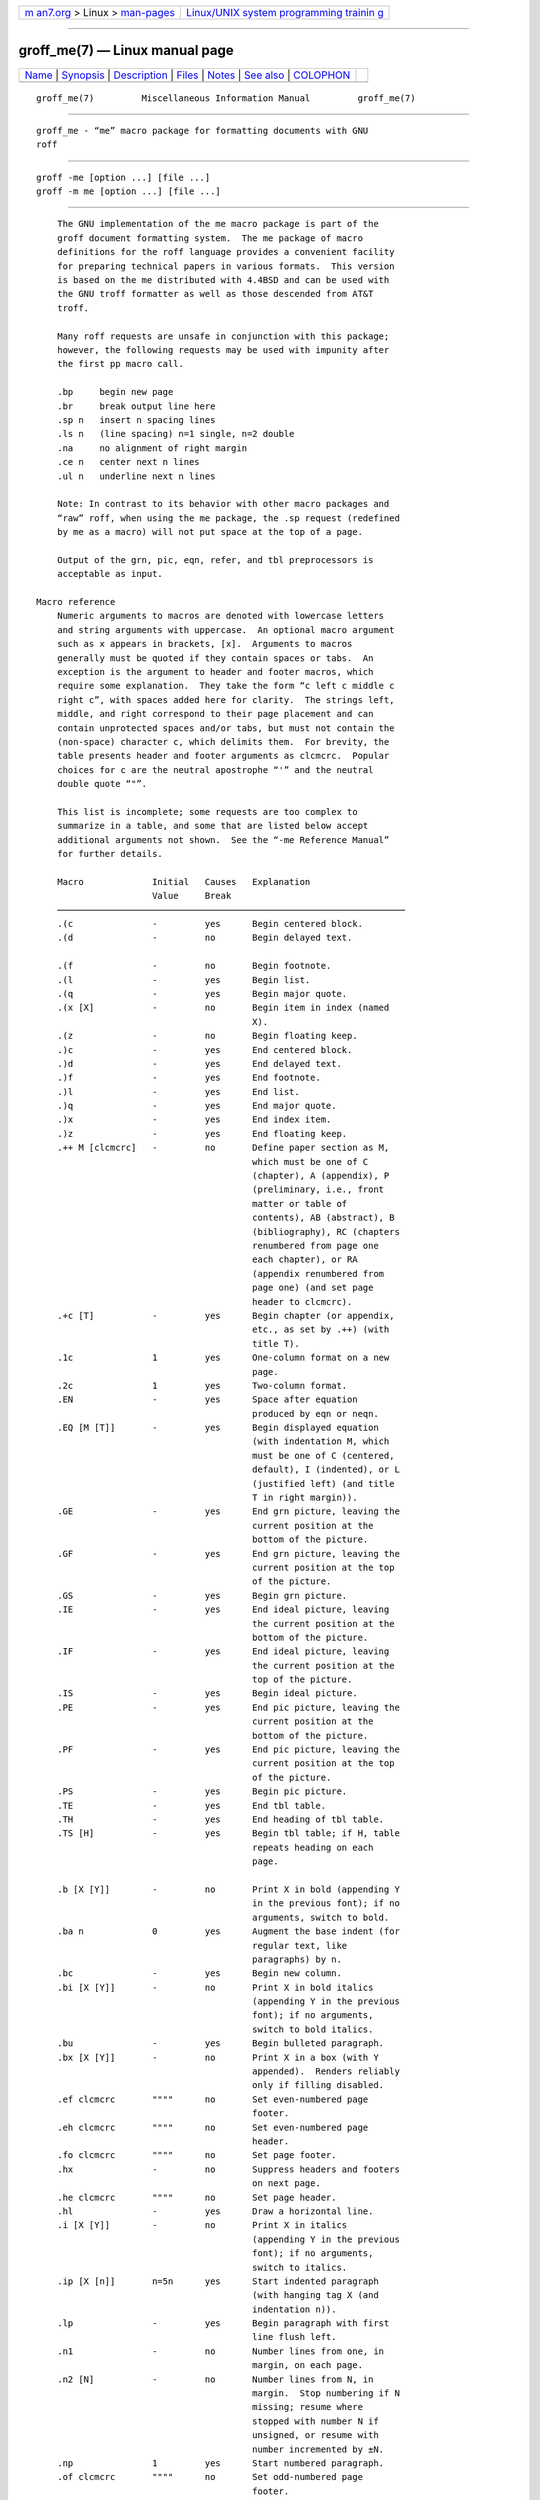 .. container:: page-top

.. container:: nav-bar

   +----------------------------------+----------------------------------+
   | `m                               | `Linux/UNIX system programming   |
   | an7.org <../../../index.html>`__ | trainin                          |
   | > Linux >                        | g <http://man7.org/training/>`__ |
   | `man-pages <../index.html>`__    |                                  |
   +----------------------------------+----------------------------------+

--------------

groff_me(7) — Linux manual page
===============================

+-----------------------------------+-----------------------------------+
| `Name <#Name>`__ \|               |                                   |
| `Synopsis <#Synopsis>`__ \|       |                                   |
| `Description <#Description>`__ \| |                                   |
| `Files <#Files>`__ \|             |                                   |
| `Notes <#Notes>`__ \|             |                                   |
| `See also <#See_also>`__ \|       |                                   |
| `COLOPHON <#COLOPHON>`__          |                                   |
+-----------------------------------+-----------------------------------+
| .. container:: man-search-box     |                                   |
+-----------------------------------+-----------------------------------+

::

   groff_me(7)         Miscellaneous Information Manual         groff_me(7)


-------------------------------------------------

::

          groff_me - “me” macro package for formatting documents with GNU
          roff


---------------------------------------------------------

::

          groff -me [option ...] [file ...]
          groff -m me [option ...] [file ...]


---------------------------------------------------------------

::

          The GNU implementation of the me macro package is part of the
          groff document formatting system.  The me package of macro
          definitions for the roff language provides a convenient facility
          for preparing technical papers in various formats.  This version
          is based on the me distributed with 4.4BSD and can be used with
          the GNU troff formatter as well as those descended from AT&T
          troff.

          Many roff requests are unsafe in conjunction with this package;
          however, the following requests may be used with impunity after
          the first pp macro call.

          .bp     begin new page
          .br     break output line here
          .sp n   insert n spacing lines
          .ls n   (line spacing) n=1 single, n=2 double
          .na     no alignment of right margin
          .ce n   center next n lines
          .ul n   underline next n lines

          Note: In contrast to its behavior with other macro packages and
          “raw” roff, when using the me package, the .sp request (redefined
          by me as a macro) will not put space at the top of a page.

          Output of the grn, pic, eqn, refer, and tbl preprocessors is
          acceptable as input.

      Macro reference
          Numeric arguments to macros are denoted with lowercase letters
          and string arguments with uppercase.  An optional macro argument
          such as x appears in brackets, [x].  Arguments to macros
          generally must be quoted if they contain spaces or tabs.  An
          exception is the argument to header and footer macros, which
          require some explanation.  They take the form “c left c middle c
          right c”, with spaces added here for clarity.  The strings left,
          middle, and right correspond to their page placement and can
          contain unprotected spaces and/or tabs, but must not contain the
          (non-space) character c, which delimits them.  For brevity, the
          table presents header and footer arguments as clcmcrc.  Popular
          choices for c are the neutral apostrophe “'” and the neutral
          double quote “"”.

          This list is incomplete; some requests are too complex to
          summarize in a table, and some that are listed below accept
          additional arguments not shown.  See the “-me Reference Manual”
          for further details.

          Macro             Initial   Causes   Explanation
                            Value     Break
          ──────────────────────────────────────────────────────────────────
          .(c               -         yes      Begin centered block.
          .(d               -         no       Begin delayed text.

          .(f               -         no       Begin footnote.
          .(l               -         yes      Begin list.
          .(q               -         yes      Begin major quote.
          .(x [X]           -         no       Begin item in index (named
                                               X).
          .(z               -         no       Begin floating keep.
          .)c               -         yes      End centered block.
          .)d               -         yes      End delayed text.
          .)f               -         yes      End footnote.
          .)l               -         yes      End list.
          .)q               -         yes      End major quote.
          .)x               -         yes      End index item.
          .)z               -         yes      End floating keep.
          .++ M [clcmcrc]   -         no       Define paper section as M,
                                               which must be one of C
                                               (chapter), A (appendix), P
                                               (preliminary, i.e., front
                                               matter or table of
                                               contents), AB (abstract), B
                                               (bibliography), RC (chapters
                                               renumbered from page one
                                               each chapter), or RA
                                               (appendix renumbered from
                                               page one) (and set page
                                               header to clcmcrc).
          .+c [T]           -         yes      Begin chapter (or appendix,
                                               etc., as set by .++) (with
                                               title T).
          .1c               1         yes      One-column format on a new
                                               page.
          .2c               1         yes      Two-column format.
          .EN               -         yes      Space after equation
                                               produced by eqn or neqn.
          .EQ [M [T]]       -         yes      Begin displayed equation
                                               (with indentation M, which
                                               must be one of C (centered,
                                               default), I (indented), or L
                                               (justified left) (and title
                                               T in right margin)).
          .GE               -         yes      End grn picture, leaving the
                                               current position at the
                                               bottom of the picture.
          .GF               -         yes      End grn picture, leaving the
                                               current position at the top
                                               of the picture.
          .GS               -         yes      Begin grn picture.
          .IE               -         yes      End ideal picture, leaving
                                               the current position at the
                                               bottom of the picture.
          .IF               -         yes      End ideal picture, leaving
                                               the current position at the
                                               top of the picture.
          .IS               -         yes      Begin ideal picture.
          .PE               -         yes      End pic picture, leaving the
                                               current position at the
                                               bottom of the picture.
          .PF               -         yes      End pic picture, leaving the
                                               current position at the top
                                               of the picture.
          .PS               -         yes      Begin pic picture.
          .TE               -         yes      End tbl table.
          .TH               -         yes      End heading of tbl table.
          .TS [H]           -         yes      Begin tbl table; if H, table
                                               repeats heading on each
                                               page.

          .b [X [Y]]        -         no       Print X in bold (appending Y
                                               in the previous font); if no
                                               arguments, switch to bold.
          .ba n             0         yes      Augment the base indent (for
                                               regular text, like
                                               paragraphs) by n.
          .bc               -         yes      Begin new column.
          .bi [X [Y]]       -         no       Print X in bold italics
                                               (appending Y in the previous
                                               font); if no arguments,
                                               switch to bold italics.
          .bu               -         yes      Begin bulleted paragraph.
          .bx [X [Y]]       -         no       Print X in a box (with Y
                                               appended).  Renders reliably
                                               only if filling disabled.
          .ef clcmcrc       """"      no       Set even-numbered page
                                               footer.
          .eh clcmcrc       """"      no       Set even-numbered page
                                               header.
          .fo clcmcrc       """"      no       Set page footer.
          .hx               -         no       Suppress headers and footers
                                               on next page.
          .he clcmcrc       """"      no       Set page header.
          .hl               -         yes      Draw a horizontal line.
          .i [X [Y]]        -         no       Print X in italics
                                               (appending Y in the previous
                                               font); if no arguments,
                                               switch to italics.
          .ip [X [n]]       n=5n      yes      Start indented paragraph
                                               (with hanging tag X (and
                                               indentation n)).
          .lp               -         yes      Begin paragraph with first
                                               line flush left.
          .n1               -         no       Number lines from one, in
                                               margin, on each page.
          .n2 [N]           -         no       Number lines from N, in
                                               margin.  Stop numbering if N
                                               missing; resume where
                                               stopped with number N if
                                               unsigned, or resume with
                                               number incremented by ±N.
          .np               1         yes      Start numbered paragraph.
          .of clcmcrc       """"      no       Set odd-numbered page
                                               footer.
          .oh clcmcrc       """"      no       Set odd-numbered page
                                               header.
          .pd               -         yes      Print delayed text.
          .pp               -         yes      Begin paragraph with
                                               indented first line.
          .r [X [Y]]        -         no       Print X in roman (appending
                                               Y in the previous font); if
                                               no arguments, switch to
                                               roman.
          .re               0.5i      no       Reset tabs to default
                                               values.
          .sh [n [T]]       n=1       yes      Start numbered section;
                                               print section number (set to
                                               n (and title T)) in bold.
          .sk               -         no       Leave the next page blank.
                                               Only one page is remembered
                                               ahead.
          .sm X [Y]         -         no       Print X in a smaller point
                                               size (appending Y at the
                                               previous size).

          .sz n             10p       no       Augment the point size by n
                                               points.
          .tp               -         yes      Begin title page.
          .u X [Y]          -         no       Underline X (appending Y
                                               without underlining).
                                               Renders reliably only if
                                               filling disabled.
          .uh [T]           -         yes      Start unnumbered section
                                               (and print title T in bold).
          .xp [X]           -         no       Print index (named X).


---------------------------------------------------

::

          /usr/local/share/groff/1.23.0/tmac/me.tmac (a wrapper file for
          e.tmac)
          /usr/local/share/groff/1.23.0/tmac/e.tmac


---------------------------------------------------

::

          Early roff macro packages limited themselves to a single-letter
          namespace (mm, ms, mv, mn, and so on).  The “e” in “me” stands
          for “Eric P. Allman”, who wrote the macro package and the
          original technical papers documenting it while an undergraduate
          at the University of California.


---------------------------------------------------------

::

          Two manuals are available in source and rendered form.  On your
          system, they may be compressed and/or available in additional
          formats.

          /usr/local/share/doc/groff-1.23.0/meintro.me
          /usr/local/share/doc/groff-1.23.0/meintro.ps
                 is “Writing Papers with Groff Using -me”, by Eric P.
                 Allman and James Clark.

          /usr/local/share/doc/groff-1.23.0/meref.me
          /usr/local/share/doc/groff-1.23.0/meref.ps
                 is the “-me Reference Manual”, by Eric P. Allman and James
                 Clark.

          Groff: The GNU Implementation of troff, by Trent A. Fisher and
          Werner Lemberg, is the primary groff manual.  You can browse it
          interactively with “info groff”.

          For preprocessors supported by me, see eqn(1), grn(1), pic(1),
          refer(1), and tbl(1).

          groff(1), troff(1)

COLOPHON
---------------------------------------------------------

::

          This page is part of the groff (GNU troff) project.  Information
          about the project can be found at 
          ⟨http://www.gnu.org/software/groff/⟩.  If you have a bug report
          for this manual page, see ⟨http://www.gnu.org/software/groff/⟩.
          This page was obtained from the project's upstream Git repository
          ⟨https://git.savannah.gnu.org/git/groff.git⟩ on 2021-08-27.  (At
          that time, the date of the most recent commit that was found in
          the repository was 2021-08-23.)  If you discover any rendering
          problems in this HTML version of the page, or you believe there
          is a better or more up-to-date source for the page, or you have
          corrections or improvements to the information in this COLOPHON
          (which is not part of the original manual page), send a mail to
          man-pages@man7.org

   groff 1.23.0.rc1.654-4e1db-dir1t9yAugust 2021                  groff_me(7)

--------------

Pages that refer to this page: `groff(1) <../man1/groff.1.html>`__, 
`groff_tmac(5) <../man5/groff_tmac.5.html>`__

--------------

--------------

.. container:: footer

   +-----------------------+-----------------------+-----------------------+
   | HTML rendering        |                       | |Cover of TLPI|       |
   | created 2021-08-27 by |                       |                       |
   | `Michael              |                       |                       |
   | Ker                   |                       |                       |
   | risk <https://man7.or |                       |                       |
   | g/mtk/index.html>`__, |                       |                       |
   | author of `The Linux  |                       |                       |
   | Programming           |                       |                       |
   | Interface <https:     |                       |                       |
   | //man7.org/tlpi/>`__, |                       |                       |
   | maintainer of the     |                       |                       |
   | `Linux man-pages      |                       |                       |
   | project <             |                       |                       |
   | https://www.kernel.or |                       |                       |
   | g/doc/man-pages/>`__. |                       |                       |
   |                       |                       |                       |
   | For details of        |                       |                       |
   | in-depth **Linux/UNIX |                       |                       |
   | system programming    |                       |                       |
   | training courses**    |                       |                       |
   | that I teach, look    |                       |                       |
   | `here <https://ma     |                       |                       |
   | n7.org/training/>`__. |                       |                       |
   |                       |                       |                       |
   | Hosting by `jambit    |                       |                       |
   | GmbH                  |                       |                       |
   | <https://www.jambit.c |                       |                       |
   | om/index_en.html>`__. |                       |                       |
   +-----------------------+-----------------------+-----------------------+

--------------

.. container:: statcounter

   |Web Analytics Made Easy - StatCounter|

.. |Cover of TLPI| image:: https://man7.org/tlpi/cover/TLPI-front-cover-vsmall.png
   :target: https://man7.org/tlpi/
.. |Web Analytics Made Easy - StatCounter| image:: https://c.statcounter.com/7422636/0/9b6714ff/1/
   :class: statcounter
   :target: https://statcounter.com/
